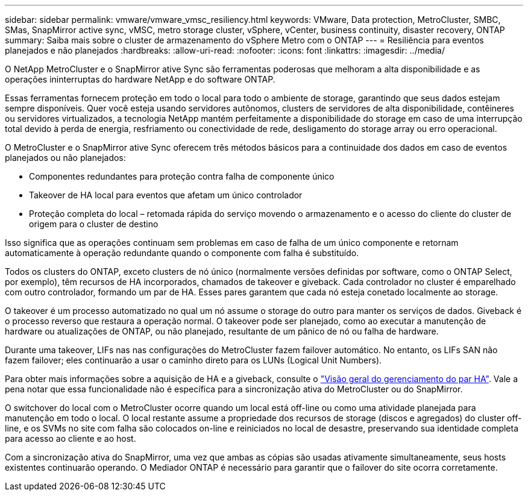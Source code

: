 ---
sidebar: sidebar 
permalink: vmware/vmware_vmsc_resiliency.html 
keywords: VMware, Data protection, MetroCluster, SMBC, SMas, SnapMirror active sync, vMSC, metro storage cluster, vSphere, vCenter, business continuity, disaster recovery, ONTAP 
summary: Saiba mais sobre o cluster de armazenamento do vSphere Metro com o ONTAP 
---
= Resiliência para eventos planejados e não planejados
:hardbreaks:
:allow-uri-read: 
:nofooter: 
:icons: font
:linkattrs: 
:imagesdir: ../media/


[role="lead"]
O NetApp MetroCluster e o SnapMirror ative Sync são ferramentas poderosas que melhoram a alta disponibilidade e as operações ininterruptas do hardware NetApp e do software ONTAP.

Essas ferramentas fornecem proteção em todo o local para todo o ambiente de storage, garantindo que seus dados estejam sempre disponíveis. Quer você esteja usando servidores autônomos, clusters de servidores de alta disponibilidade, contêineres ou servidores virtualizados, a tecnologia NetApp mantém perfeitamente a disponibilidade do storage em caso de uma interrupção total devido à perda de energia, resfriamento ou conectividade de rede, desligamento do storage array ou erro operacional.

O MetroCluster e o SnapMirror ative Sync oferecem três métodos básicos para a continuidade dos dados em caso de eventos planejados ou não planejados:

* Componentes redundantes para proteção contra falha de componente único
* Takeover de HA local para eventos que afetam um único controlador
* Proteção completa do local – retomada rápida do serviço movendo o armazenamento e o acesso do cliente do cluster de origem para o cluster de destino


Isso significa que as operações continuam sem problemas em caso de falha de um único componente e retornam automaticamente à operação redundante quando o componente com falha é substituído.

Todos os clusters do ONTAP, exceto clusters de nó único (normalmente versões definidas por software, como o ONTAP Select, por exemplo), têm recursos de HA incorporados, chamados de takeover e giveback. Cada controlador no cluster é emparelhado com outro controlador, formando um par de HA. Esses pares garantem que cada nó esteja conetado localmente ao storage.

O takeover é um processo automatizado no qual um nó assume o storage do outro para manter os serviços de dados. Giveback é o processo reverso que restaura a operação normal. O takeover pode ser planejado, como ao executar a manutenção de hardware ou atualizações de ONTAP, ou não planejado, resultante de um pânico de nó ou falha de hardware.

Durante uma takeover, LIFs nas nas configurações do MetroCluster fazem failover automático. No entanto, os LIFs SAN não fazem failover; eles continuarão a usar o caminho direto para os LUNs (Logical Unit Numbers).

Para obter mais informações sobre a aquisição de HA e a giveback, consulte o https://docs.netapp.com/us-en/ontap/high-availability/index.html["Visão geral do gerenciamento do par HA"]. Vale a pena notar que essa funcionalidade não é específica para a sincronização ativa do MetroCluster ou do SnapMirror.

O switchover do local com o MetroCluster ocorre quando um local está off-line ou como uma atividade planejada para manutenção em todo o local. O local restante assume a propriedade dos recursos de storage (discos e agregados) do cluster off-line, e os SVMs no site com falha são colocados on-line e reiniciados no local de desastre, preservando sua identidade completa para acesso ao cliente e ao host.

Com a sincronização ativa do SnapMirror, uma vez que ambas as cópias são usadas ativamente simultaneamente, seus hosts existentes continuarão operando. O Mediador ONTAP é necessário para garantir que o failover do site ocorra corretamente.
